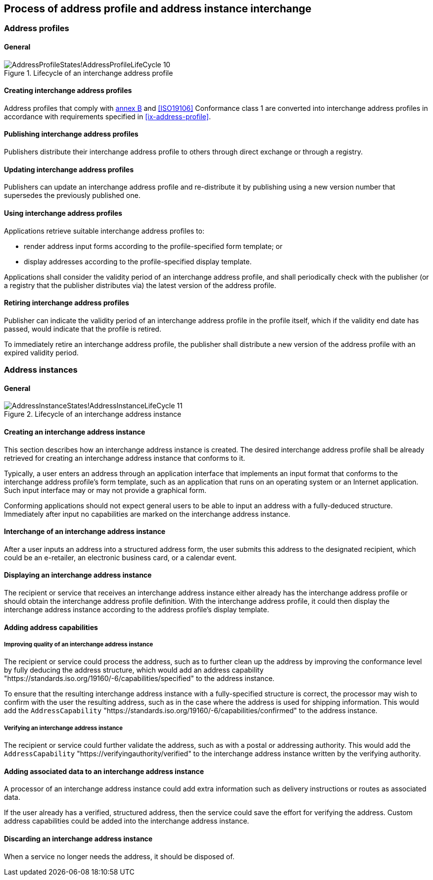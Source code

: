 
== Process of address profile and address instance interchange

=== Address profiles

==== General

.Lifecycle of an interchange address profile
image::images/png/AddressProfileStates!AddressProfileLifeCycle_10.png[]

==== Creating interchange address profiles

Address profiles that comply with <<ISO19160-1,annex B>> and
<<ISO19106>> Conformance class 1 are converted into interchange
address profiles in accordance with requirements specified in
<<ix-address-profile>>.


==== Publishing interchange address profiles

Publishers distribute their interchange address profile to others
through direct exchange or through a registry.

==== Updating interchange address profiles

Publishers can update an interchange address profile and re-distribute it by
publishing using a new version number that supersedes the previously
published one.

==== Using interchange address profiles

Applications retrieve suitable interchange address profiles to:

* render address input forms according to the
profile-specified form template; or

* display addresses according to the profile-specified display template.

Applications shall consider the validity period of an interchange address profile,
and shall periodically check with the publisher (or a registry that
the publisher distributes via) the latest version of the address
profile.

==== Retiring interchange address profiles

Publisher can indicate the validity period of an interchange address profile in the
profile itself, which if the validity end date has passed, would indicate
that the profile is retired.

To immediately retire an interchange address profile, the publisher shall
distribute a new version of the address profile with an expired
validity period.



=== Address instances

==== General

.Lifecycle of an interchange address instance
image::images/png/AddressInstanceStates!AddressInstanceLifeCycle_11.png[]

==== Creating an interchange address instance

This section describes how an interchange address instance is created. The desired
interchange address profile shall be already retrieved for creating an interchange address
instance that conforms to it.

Typically, a user enters an address through an application interface
that implements an input format that conforms to the interchange address profile's
form template, such as an application that runs on an operating system
or an Internet application. Such input interface may or may not provide
a graphical form.

Conforming applications should not expect general users to be able to
input an address with a fully-deduced structure. Immediately after
input no capabilities are marked on the interchange address instance.

==== Interchange of an interchange address instance

After a user inputs an address into a structured address form, the user
submits this address to the designated recipient, which could be an
e-retailer, an electronic business card, or a calendar event.

==== Displaying an interchange address instance

The recipient or service that receives an interchange address instance either
already has the interchange address profile or should obtain the interchange address
profile definition. With the interchange address profile, it could then
display the interchange address instance according to the address profile's
display template.

==== Adding address capabilities

===== Improving quality of an interchange address instance

The recipient or service could process the address, such as to further
clean up the address by improving the conformance level by fully
deducing the address structure, which would add an address capability
"https://standards.iso.org/19160/-6/capabilities/specified" to the
address instance.

To ensure that the resulting interchange address instance with a fully-specified
structure is correct, the processor may wish to confirm with the user
the resulting address, such as in the case where the address is used
for shipping information. This would add the `AddressCapability`
"https://standards.iso.org/19160/-6/capabilities/confirmed" to the
address instance.

===== Verifying an interchange address instance

The recipient or service could further validate the address, such as
with a postal or addressing authority. This would add the
`AddressCapability` "https://verifyingauthority/verified" to the interchange address
instance written by the verifying authority.

==== Adding associated data to an interchange address instance

A processor of an interchange address instance could add extra information such as
delivery instructions or routes as associated data.

If the user already has a verified, structured address, then the
service could save the effort for verifying the address. Custom
address capabilities could be added into the interchange address instance.

==== Discarding an interchange address instance

When a service no longer needs the address, it should be disposed of.
